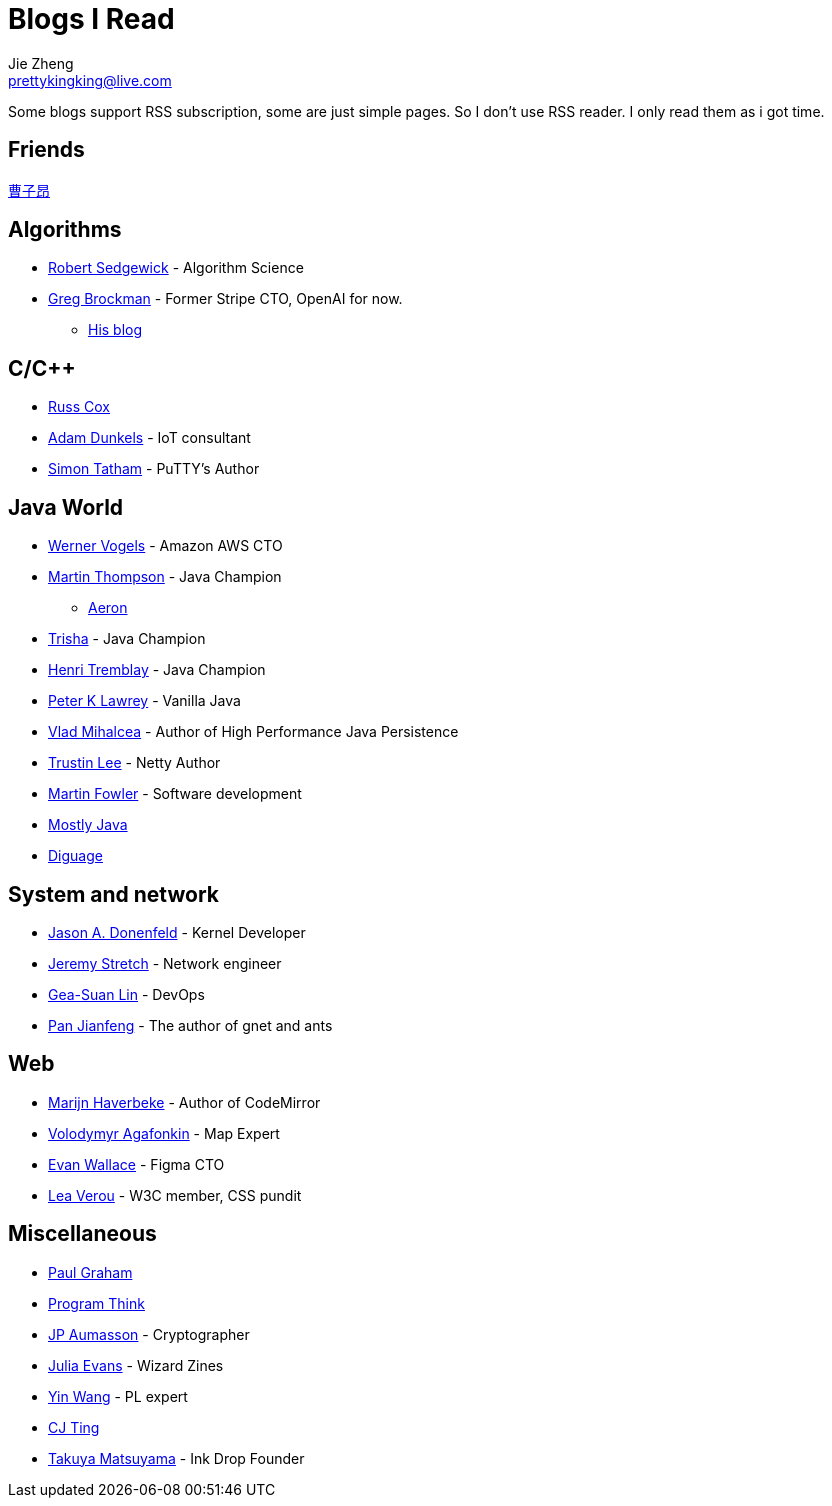 = Blogs I Read
Jie Zheng <prettykingking@live.com>
:page-lang: en
:page-layout: page
:page-description: Blogs I read usually.

Some blogs support RSS subscription, some are just simple pages. So I don't
use RSS reader. I only read them as i got time.

== Friends

https://caoziang.com[曹子昂]

== Algorithms

* https://sedgewick.io[Robert Sedgewick] - Algorithm Science
* https://gregbrockman.com/[Greg Brockman] - Former Stripe CTO, OpenAI for now.
** https://blog.gregbrockman.com[His blog]


== C/C++

* https://research.swtch.com[Russ Cox]
* https://dunkels.com/adam/[Adam Dunkels] - IoT consultant
* https://www.chiark.greenend.org.uk/~sgtatham/[Simon Tatham] - PuTTY's Author


== Java World

* https://www.allthingsdistributed.com[Werner Vogels] - Amazon AWS CTO
* https://mechanical-sympathy.blogspot.com[Martin Thompson] - Java Champion
** https://aeron.io[Aeron]
* https://trishagee.com[Trisha] - Java Champion
* http://blog.tremblay.pro/[Henri Tremblay] - Java Champion
* https://vanilla-java.github.io[Peter K Lawrey] - Vanilla Java
* https://vladmihalcea.com[Vlad Mihalcea] - Author of High Performance Java Persistence
* https://t.motd.kr[Trustin Lee] - Netty Author
* https://martinfowler.com[Martin Fowler] - Software development
* https://leon-wtf.github.io/[Mostly Java]
* https://www.diguage.com/archives/[Diguage]


== System and network

* https://www.reddit.com/r/linux/comments/hzyu8j/im_jason_a_donenfeld_security_researcher_kernel/[Jason A. Donenfeld] - Kernel Developer
* https://packetlife.net/about/[Jeremy Stretch] - Network engineer
* https://blog.gslin.org[Gea-Suan Lin] - DevOps
* https://strikefreedom.top[Pan Jianfeng] - The author of gnet and ants


== Web

* https://marijnhaverbeke.nl/blog/[Marijn Haverbeke] - Author of CodeMirror
* https://agafonkin.com[Volodymyr Agafonkin] - Map Expert
* https://madebyevan.com[Evan Wallace] - Figma CTO
* https://lea.verou.me[Lea Verou] - W3C member, CSS pundit


== Miscellaneous

* https://paulgraham.com/[Paul Graham]
* https://program-think.blogspot.com[Program Think]
* https://www.aumasson.jp[JP Aumasson] - Cryptographer
* https://jvns.ca[Julia Evans] - Wizard Zines
* http://www.yinwang.org[Yin Wang] - PL expert
* https://cjting.me[CJ Ting]
* https://www.craftz.dog/posts[Takuya Matsuyama] - Ink Drop Founder
